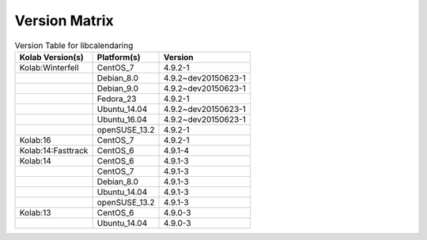 .. _about-libcalendaring-version-matrix:

Version Matrix
==============

.. table:: Version Table for libcalendaring

    +---------------------+---------------+--------------------------------------+
    | Kolab Version(s)    | Platform(s)   | Version                              |
    +=====================+===============+======================================+
    | Kolab:Winterfell    | CentOS_7      | 4.9.2-1                              |
    +---------------------+---------------+--------------------------------------+
    |                     | Debian_8.0    | 4.9.2~dev20150623-1                  |
    +---------------------+---------------+--------------------------------------+
    |                     | Debian_9.0    | 4.9.2~dev20150623-1                  |
    +---------------------+---------------+--------------------------------------+
    |                     | Fedora_23     | 4.9.2-1                              |
    +---------------------+---------------+--------------------------------------+
    |                     | Ubuntu_14.04  | 4.9.2~dev20150623-1                  |
    +---------------------+---------------+--------------------------------------+
    |                     | Ubuntu_16.04  | 4.9.2~dev20150623-1                  |
    +---------------------+---------------+--------------------------------------+
    |                     | openSUSE_13.2 | 4.9.2-1                              |
    +---------------------+---------------+--------------------------------------+
    | Kolab:16            | CentOS_7      | 4.9.2-1                              |
    +---------------------+---------------+--------------------------------------+
    | Kolab:14:Fasttrack  | CentOS_6      | 4.9.1-4                              |
    +---------------------+---------------+--------------------------------------+
    | Kolab:14            | CentOS_6      | 4.9.1-3                              |
    +---------------------+---------------+--------------------------------------+
    |                     | CentOS_7      | 4.9.1-3                              |
    +---------------------+---------------+--------------------------------------+
    |                     | Debian_8.0    | 4.9.1-3                              |
    +---------------------+---------------+--------------------------------------+
    |                     | Ubuntu_14.04  | 4.9.1-3                              |
    +---------------------+---------------+--------------------------------------+
    |                     | openSUSE_13.2 | 4.9.1-3                              |
    +---------------------+---------------+--------------------------------------+
    | Kolab:13            | CentOS_6      | 4.9.0-3                              |
    +---------------------+---------------+--------------------------------------+
    |                     | Ubuntu_14.04  | 4.9.0-3                              |
    +---------------------+---------------+--------------------------------------+
